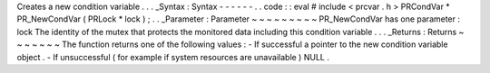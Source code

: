 Creates
a
new
condition
variable
.
.
.
_Syntax
:
Syntax
-
-
-
-
-
-
.
.
code
:
:
eval
#
include
<
prcvar
.
h
>
PRCondVar
*
PR_NewCondVar
(
PRLock
*
lock
)
;
.
.
_Parameter
:
Parameter
~
~
~
~
~
~
~
~
~
PR_NewCondVar
has
one
parameter
:
lock
The
identity
of
the
mutex
that
protects
the
monitored
data
including
this
condition
variable
.
.
.
_Returns
:
Returns
~
~
~
~
~
~
~
The
function
returns
one
of
the
following
values
:
-
If
successful
a
pointer
to
the
new
condition
variable
object
.
-
If
unsuccessful
(
for
example
if
system
resources
are
unavailable
)
NULL
.
